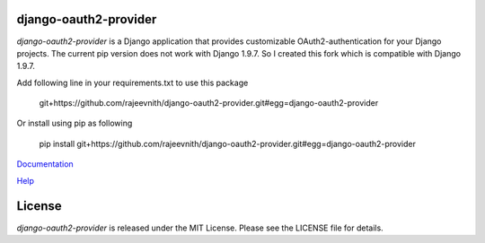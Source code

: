 django-oauth2-provider
======================

.. image:: https://travis-ci.org/caffeinehit/django-oauth2-provider.png?branch=master

*django-oauth2-provider* is a Django application that provides
customizable OAuth2\-authentication for your Django projects.
The current pip version does not work with Django 1.9.7. So I
created this fork which is compatible with Django 1.9.7.

Add following line in your 
requirements.txt to use this package
    git+https://github.com/rajeevnith/django-oauth2-provider.git#egg=django-oauth2-provider
Or install 
using pip as following
    pip install git+https://github.com/rajeevnith/django-oauth2-provider.git#egg=django-oauth2-provider

`Documentation <http://readthedocs.org/docs/django-oauth2-provider/en/latest/>`_

`Help <https://groups.google.com/d/forum/django-oauth2-provider>`_

License
=======

*django-oauth2-provider* is released under the MIT License. Please see the LICENSE file for details.
